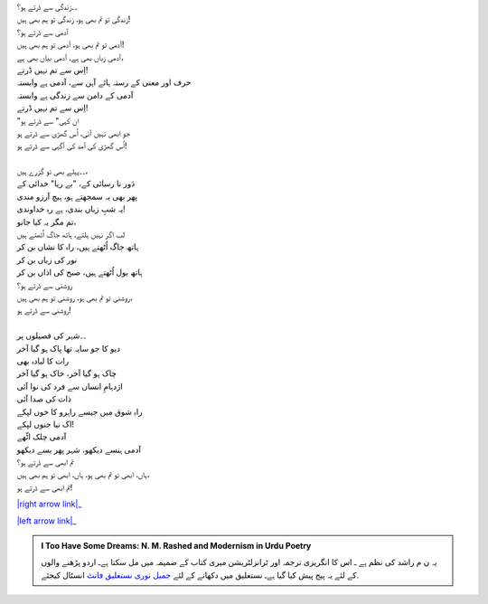 .. title: §17ـ زندگی سے ڈرتے ہو؟
.. slug: itoohavesomedreams/poem_17
.. date: 2015-08-19 16:09:17 UTC
.. tags: poem itoohavesomedreams rashid
.. link: 
.. description: Urdu version of "Zindagī se ḍarte ho?"
.. type: text



| ۔۔زندگی سے ڈرتے ہو؟
| زندگی تو تم بھی ہو، زندگی تو ہم بھی ہیں!
| آدمی سے ڈرتے ہو؟
| آدمی تو تم بھی ہو، آدمی تو ہم بھی ہیں!
| آدمی زباں بھی ہے، آدمی بیاں بھی ہے،
| اِس سے تم نہیں ڈرتے!
| حرف اور معنی کے رستہ ہائے آہن سے، آدمی ہے وابستہ
| آدمی کے دامن سے زندگی ہے وابستہ
| اِس سے تم نہیں ڈرتے!
| "ان کہی" سے ڈرتے ہو
| جو ابھی نہیں آئی، اُس گھڑی سے ڈرتے ہو
| اُس گھڑی کی آمد کی آگہی سے ڈرتے ہو!
| 
| ۔۔پہلے بھی تو گزرے ہیں،
| دَور نا رسائی کے، "بے ریا" خدائی کے
| پھر بھی یہ سمجھتے ہو، ہیچ آرزو مندی
| یہ شبِ زباں بندی، ہے رہِ خداوندی!
| تم مگر یہ کیا جانو،
| لب اگر نہیں ہلتے، ہاتھ جاگ اُٹھتے ہیں
| ہاتھ جاگ اُٹھتے ہیں، راہ کا نشاں بن کر
| نور کی زباں بن کر
| ہاتھ بول اُٹھتے ہیں، صبح کی اذاں بن کر
| روشنی سے ڈرتے ہو؟
| روشنی تو تم بھی ہو، روشنی تو ہم بھی ہیں،
| روشنی سے ڈرتے ہو!
| 
| ۔۔شہر کی فصیلوں پر
| دیو کا جو سایہ تھا پاک ہو گیا آخر
| رات کا لبادہ بھی
| چاک ہو گیا آخر، خاک ہو گیا آخر
| اژدہامِ انساں سے فرد کی نوا آئی
| ذات کی صدا آئی
| راہِ شوق میں جیسے راہرو کا خوں لپکے
| اک نیا جنوں لپکے!
| آدمی چلک اٹّھے
| آدمی ہنسے دیکھو، شہر پھر بسے دیکھو
| تم ابھی سے ڈرتے ہو؟
| ہاں، ابھی تو تم بھی ہو، ہاں، ابھی تو ہم بھی ہیں،
| تم ابھی سے ڈرتے ہو!


|right arrow link|_

|left arrow link|_



.. |right arrow link| replace:: :emoji:`arrow_right` §16. وہ حرفِ تنہا (جسے تمنّائے وصلِ معنا)  
.. _right arrow link: /ur/itoohavesomedreams/poem_16

.. |left arrow link| replace::   §18. دل، مرے صحرا نوردِ پیر دل :emoji:`arrow_left` 
.. _left arrow link: /ur/itoohavesomedreams/poem_18

.. admonition:: I Too Have Some Dreams: N. M. Rashed and Modernism in Urdu Poetry

  یہ ن م راشد کی نظم ہے ـ اس کا انگریزی ترجمہ اور ٹرانزلٹریشن میری کتاب
  کے ضمیمہ میں مل سکتا ہےـ اردو
  پڑھنے والوں کے لئے یہ پیج پیش کیا گیا ہےـ نستعلیق میں
  دکھانے کے لئے 
  `جمیل نوری نستعلیق فانٹ`_  انسٹال کیجئے.


  .. link_figure:: /itoohavesomedreams/
        :title: I Too Have Some Dreams Resource Page
        :class: link-figure
        :image_url: /galleries/i2havesomedreams/i2havesomedreams-small.jpg
        
.. _جمیل نوری نستعلیق فانٹ: http://ur.lmgtfy.com/?q=Jameel+Noori+nastaleeq
 

